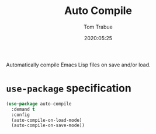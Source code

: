 #+title:  Auto Compile
#+author: Tom Trabue
#+email:  tom.trabue@gmail.com
#+date:   2020:05:25
#+STARTUP: fold

Automatically compile Emacs Lisp files on save and/or load.

* =use-package= specification

#+begin_src emacs-lisp
(use-package auto-compile
  :demand t
  :config
  (auto-compile-on-load-mode)
  (auto-compile-on-save-mode))
#+end_src
